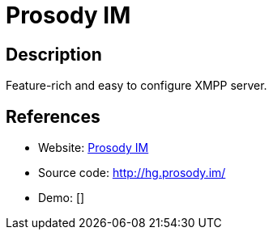= Prosody IM

:Name:          Prosody IM
:Language:      Prosody IM
:License:       MIT
:Topic:         Communication systems
:Category:      XMPP
:Subcategory:   XMPP Servers

// END-OF-HEADER. DO NOT MODIFY OR DELETE THIS LINE

== Description

Feature-rich and easy to configure XMPP server.

== References

* Website: http://prosody.im/[Prosody IM]
* Source code: http://hg.prosody.im/[http://hg.prosody.im/]
* Demo: []
